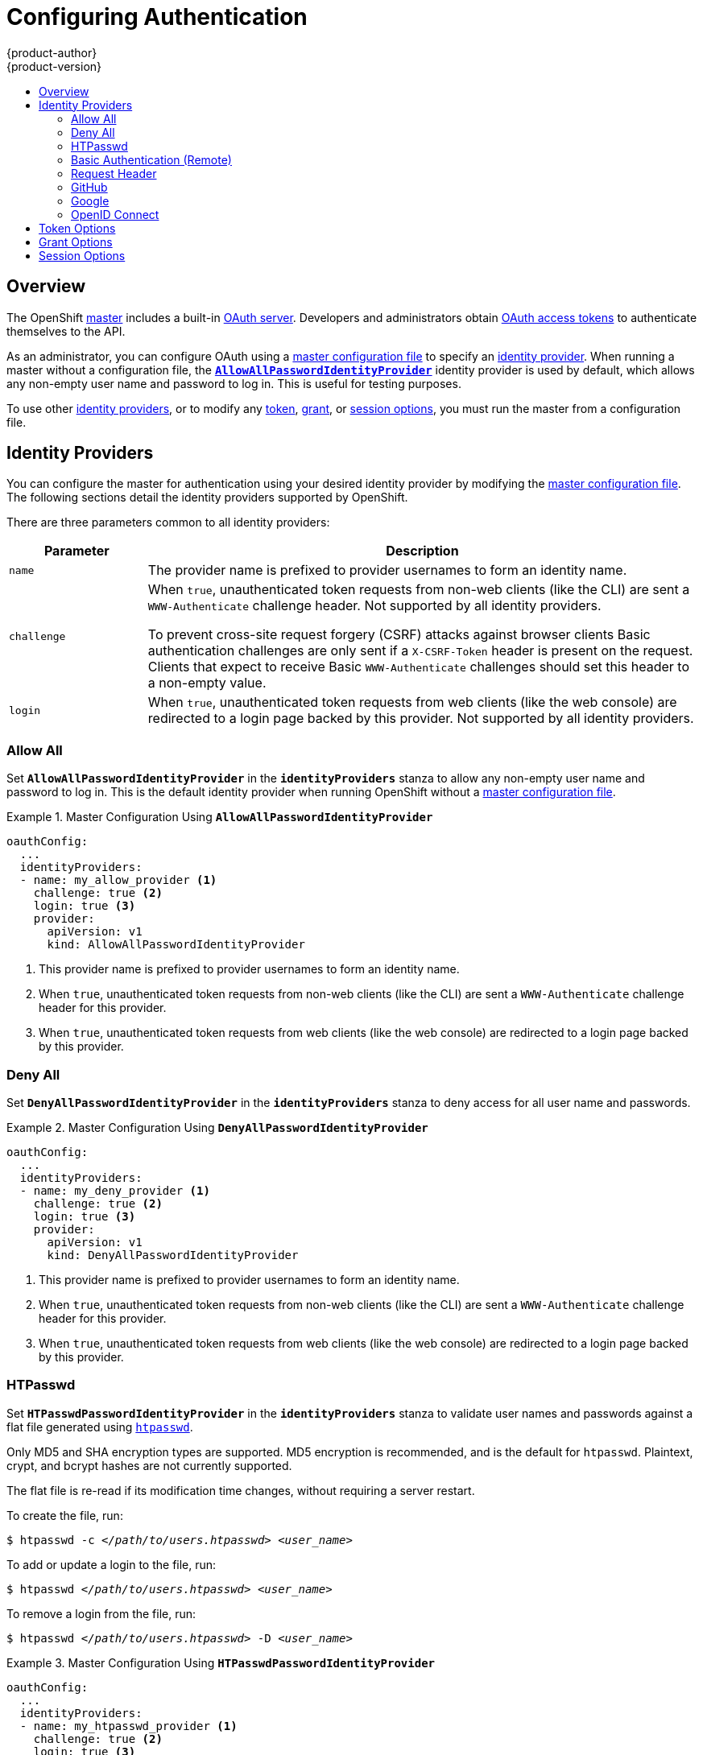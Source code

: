 = Configuring Authentication
{product-author}
{product-version}
:data-uri:
:icons:
:experimental:
:toc: macro
:toc-title:

toc::[]

== Overview
The OpenShift
link:../architecture/infrastructure_components/kubernetes_infrastructure.html#master[master]
includes a built-in
link:../architecture/additional_concepts/authentication.html#oauth[OAuth
server]. Developers and administrators obtain
link:../architecture/additional_concepts/authentication.html#api-authentication[OAuth
access tokens] to authenticate themselves to the API.

As an administrator, you can configure OAuth using a
link:master_node_configuration.html[master configuration file] to specify an
link:#identity-providers[identity provider]. When running a master without a
configuration file, the
link:#AllowAllPasswordIdentityProvider[`*AllowAllPasswordIdentityProvider*`]
identity provider is used by default, which allows any non-empty user name and
password to log in. This is useful for testing purposes.

To use other link:#identity-providers[identity providers], or to modify any
link:#token-options[token], link:#grant-options[grant], or
link:#session-options[session options], you must run the master from a
configuration file.

[[identity-providers]]

== Identity Providers
You can configure the master for authentication using your desired identity
provider by modifying the link:master_node_configuration.html[master
configuration file]. The following sections detail the identity providers
supported by OpenShift.

There are three parameters common to all identity providers:
[cols="2a,8a",options="header"]
|===
|Parameter     | Description
.^|`name`      | The provider name is prefixed to provider usernames to form an identity name.
.^|`challenge` | When `true`, unauthenticated token requests from non-web clients (like
the CLI) are sent a `WWW-Authenticate` challenge header. Not supported by all
identity providers.

To prevent cross-site request forgery (CSRF) attacks against browser clients
Basic authentication challenges are only sent if a `X-CSRF-Token` header is
present on the request. Clients that expect to receive Basic `WWW-Authenticate`
challenges should set this header to a non-empty value.

.^|`login`     | When `true`, unauthenticated token requests from web clients (like the web
console) are redirected to a login page backed by this provider. Not supported
by all identity providers.
|===

[[AllowAllPasswordIdentityProvider]]

=== Allow All
Set `*AllowAllPasswordIdentityProvider*` in the `*identityProviders*` stanza to
allow any non-empty user name and password to log in. This is the default
identity provider when running OpenShift without a
link:master_node_configuration.html[master configuration file].

.Master Configuration Using `*AllowAllPasswordIdentityProvider*`
====

----
oauthConfig:
  ...
  identityProviders:
  - name: my_allow_provider <1>
    challenge: true <2>
    login: true <3>
    provider:
      apiVersion: v1
      kind: AllowAllPasswordIdentityProvider
----
<1> This provider name is prefixed to provider usernames to form an identity name.
<2> When `true`, unauthenticated token requests from non-web clients (like
the CLI) are sent a `WWW-Authenticate` challenge header for this provider.
<3> When `true`, unauthenticated token requests from web clients (like the web
console) are redirected to a login page backed by this provider.
====

[[DenyAllPasswordIdentityProvider]]

=== Deny All
Set `*DenyAllPasswordIdentityProvider*` in the `*identityProviders*` stanza to deny
access for all user name and passwords.

.Master Configuration Using `*DenyAllPasswordIdentityProvider*`
====

----
oauthConfig:
  ...
  identityProviders:
  - name: my_deny_provider <1>
    challenge: true <2>
    login: true <3>
    provider:
      apiVersion: v1
      kind: DenyAllPasswordIdentityProvider
----
<1> This provider name is prefixed to provider usernames to form an identity name.
<2> When `true`, unauthenticated token requests from non-web clients (like the
CLI) are sent a `WWW-Authenticate` challenge header for this provider.
<3> When `true`, unauthenticated token requests from web clients (like the web
console) are redirected to a login page backed by this provider.
====

[[HTPasswdPasswordIdentityProvider]]

=== HTPasswd

Set `*HTPasswdPasswordIdentityProvider*` in the `*identityProviders*` stanza to
validate user names and passwords against a flat file generated using
http://httpd.apache.org/docs/2.4/programs/htpasswd.html[`htpasswd`].

Only MD5 and SHA encryption types are supported. MD5 encryption is recommended,
and is the default for `htpasswd`. Plaintext, crypt, and bcrypt hashes are not
currently supported.

The flat file is re-read if its modification time changes, without requiring a
server restart.

To create the file, run:

****
`$ htpasswd -c _</path/to/users.htpasswd>_ _<user_name>_`
****

To add or update a login to the file, run:

****
`$ htpasswd _</path/to/users.htpasswd>_ _<user_name>_`
****

To remove a login from the file, run:

****
`$ htpasswd _</path/to/users.htpasswd>_ -D _<user_name>_`
****

.Master Configuration Using `*HTPasswdPasswordIdentityProvider*`
====

----
oauthConfig:
  ...
  identityProviders:
  - name: my_htpasswd_provider <1>
    challenge: true <2>
    login: true <3>
    provider:
      apiVersion: v1
      kind: HTPasswdPasswordIdentityProvider
      file: /path/to/users.htpasswd <4>
----
<1> This provider name is prefixed to provider usernames to form an identity name.
<2> When `true`, unauthenticated token requests from non-web clients (like the
CLI) are sent a `WWW-Authenticate` challenge header for this provider.
<3> When `true`, unauthenticated token requests from web clients (like the web
console) are redirected to a login page backed by this provider.
<4> File generated using
http://httpd.apache.org/docs/2.4/programs/htpasswd.html[`htpasswd`].
====

[[BasicAuthPasswordIdentityProvider]]

=== Basic Authentication (Remote)

Set `*BasicAuthPasswordIdentityProvider*` in the `*identityProviders*` stanza to
validate user names and passwords against a remote server using a
server-to-server Basic authentication request. User names and passwords are
validated against a remote URL that is protected by Basic authentication and
returns JSON.

A `401` response indicates failed authentication.

A non-`200` status, or the presence of a non-empty "error" key, indicates an error:

----
{"error":"Error message"}
----

A `200` status with a `sub` (subject) key indicates success:

----
{"sub":"userid"} <1>
----
<1> The subject must be unique to the authenticated user and must not be able to be modified.

A successful response may optionally provide additional data, such as:

* A display name using the `name` key. For example:
+
----
{"sub":"userid", "name": "User Name", ...}
----
+
* An email address using the `email` key. For example:
+
----
{"sub":"userid", "email":"user@example.com", ...}
----
+
* A preferred user name using the `preferred_username` key. This is useful when the unique, unchangeable subject is a database key or UID, and a more human-readable name exists. This is used as a hint when provisioning the OpenShift user for the authenticated identity. For example:
+
----
{"sub":"014fbff9a07c", "preferred_username":"bob", ...}
----

.Master Configuration Using `*BasicAuthPasswordIdentityProvider*`
====

----
oauthConfig:
  ...
  identityProviders:
  - name: my_remote_basic_auth_provider <1>
    challenge: true <2>
    login: true <3>
    provider:
      apiVersion: v1
      kind: BasicAuthPasswordIdentityProvider
      url: https://www.example.com/remote-idp <4>
      ca: /path/to/ca.file <5>
      certFile: /path/to/client.crt <6>
      keyFile: /path/to/client.key <7>
----
<1> This provider name is prefixed to the returned user ID to form an identity
name.
<2> When `true`, unauthenticated token requests from non-web clients (like the
CLI) are sent a `WWW-Authenticate` challenge header for this provider.
<3> When `true`, unauthenticated token requests from web clients (like the web
console) are redirected to a login page backed by this provider.
<4> URL accepting credentials in Basic authentication headers.
<5> Optional: Certificate bundle to use to validate server certificates for the
configured URL.
<6> Optional: Client certificate to present when making requests to the
configured URL.
<7> Key for the client certificate. Required if `*certFile*` is specified.
====

[[RequestHeaderIdentityProvider]]

=== Request Header

Set `*RequestHeaderIdentityProvider*` in the `*identityProviders*` stanza to
identify users from request header values, such as `X-Remote-User`. It is
typically used in combination with an authenticating proxy, which sets the
request header value.  This is similar to how
link:https://access.redhat.com/documentation/en-US/OpenShift_Enterprise/2/html/Deployment_Guide/Configuring_OpenShift_Enterprise_Authentication.html[the
remote user plugin] allowed admins to provider Kerberos, LDAP and many other
forms of Enterprise authentication.


.Master Configuration Using `*RequestHeaderIdentityProvider*`
====

----
oauthConfig:
  ...
  identityProviders:
  - name: my_request_header_provider <1>
    challenge: false <2>
    login: false <3>
    provider:
      apiVersion: v1
      kind: RequestHeaderIdentityProvider
      clientCA: /path/to/client-ca.file <4>
      headers: <5>
      - X-Remote-User
      - SSO-User
----
<1> This provider name is prefixed to the user name in the request header to
form an identity name.
<2> `*RequestHeaderIdentityProvider*` cannot be used to send `WWW-Authenticate`
challenges.
<3> `*RequestHeaderIdentityProvider*` cannot be used to back a login page.
<4> Optional: PEM-encoded certificate bundle. If set, a valid client certificate
must be presented and validated against the certificate authorities in the
specified file before the request headers are checked for user names.
<5> Header names to check, in order, for user names. The first header containing
a value is used as the user name. Required, case-insensitive.
====

.Apache Authentication Using `*RequestHeaderIdentityProvider*`
====

This example configures an authentication proxy on the same host as the master.
Apache is not strictly required and this can serve as a reference configuration
for other proxies. Having the proxy and master on the same host is merely a
convenience and may not be suitable for your environment. For example, if you
were already running the router on the master, then port 443 would not be
available.

----
# yum install -y httpd mod_ssl <1>

# oadm create-signer-cert \
  --cert='/etc/openshift/master/proxyca.crt' \//<2>
  --key='/etc/openshift/master/proxyca.key' \
  --name='openshift-proxy-signer@1432232228' \
  --serial='/etc/openshift/master/proxyca.serial.txt'

# oadm create-api-client-config \
  --certificate-authority='/etc/openshift/master/proxyca.crt' \
  --client-dir='/etc/openshift/master/proxy' \
  --signer-cert='/etc/openshift/master/proxyca.crt' \
  --signer-key='/etc/openshift/master/proxyca.key' \
  --signer-serial='/etc/openshift/master/proxyca.serial.txt' \
  --user='system:proxy' <4>

# pushd /etc/openshift/master
# cp master.server.crt /etc/pki/tls/certs/localhost.crt <5>
# cp master.server.key /etc/pki/tls/private/localhost.key
# cp ca.crt /etc/pki/CA/certs/ca.crt
# cat proxy/system\:proxy.crt \
  proxy/system\:proxy.key > \
  /etc/pki/tls/certs/authproxy.pem
# popd
----

<1> Install the prerequisites.
<2> Generate a CA for validating requests that submit the trusted header. This
CA should be used as the file name for `clientCA` in the
link:#requestheader-master-ca-config[master's identity provider configuration].
<3> Generate a client certificate for the proxy. This can be done using any
x509 certificate tooling. For convenience, the `oadm` tool can be used.
<4> The user name can be anything, however it's useful to give it a descriptive
name since it will appear in logs.
<5> When running the authentication proxy on a different hostname than the
master, it is important to generate a certificate that matches the host name
instead of using the default master certificate as shown above. The value for
`masterPublicURL` in the *_/etc/openshift/master/master-config.yaml_* file must
be included in the `X509v3 Subject Alternative Name` in the certificate that is
specified for `SSLCertificateFile`. If a new certificate needs to be created,
the `oadm create-server-cert` command can be used.

*Apache Configuration*

Unlike OpenShift Enterprise version 2, this proxy does not need to reside on the
same host as the master. It uses a client certificate to connect to the master,
which is configured to trust the `X-Remote-User` header.

----
# Nothing needs to be served over HTTP.  This virtual host simply redirects to
# HTTPS.
<VirtualHost *:80>
  DocumentRoot /var/www/html
  RewriteEngine              On
  RewriteRule     ^(.*)$     https://%{HTTP_HOST}$1 [R,L]
</VirtualHost>

<VirtualHost *:443>
  ServerName ose3-master.example.com
  DocumentRoot /var/www/html
  SSLEngine on
  SSLCertificateFile /etc/pki/tls/certs/localhost.crt
  SSLCertificateKeyFile /etc/pki/tls/private/localhost.key
  SSLCACertificateFile /etc/pki/CA/certs/ca.crt

  SSLProxyEngine on
  SSLProxyCACertificateFile /etc/pki/CA/certs/ca.crt
  SSLProxyMachineCertificateFile /etc/pki/tls/certs/authproxy.pem

  # Needed for efficient log watching
  SetEnv proxy-sendchunked 1

  # The value here will be important to tune for your performance needs.  At
  # some point Apache has to clean up stale connections.  The proxy is unable
  # to differenciate stale connections with say 'oc log -f' on a pod that
  # simply isn't outputing anything.  There are likely many other ProxyPass
  # settings that will need to be adjusted for Production workloads.
  ProxyTimeout 60

  # Insert your backend server name/ip here.
  ProxyPass / https://ose3-master.example.com:8443/
  ProxyPassReverse / https://ose3-master.example.com:8443/

  # Requests should be able to access /oauth/token/request and
  # /oauth/token/display without authentication.  In the case of
  # /outh/token/display OpenShift will check one of the
  # ORIGIN_AUTH_REQUEST_HANDLERS to see if the request is authenticated.
  # Technically it would require authentication for /oauth/token/display simply
  # by modifying these two ProxyMatch stanzas.
  <ProxyMatch /oauth/token/.*>
    Allow from all
  </ProxyMatch>

  # /oauth/authorize and /oauth/approve should be protected by Apache.
  <ProxyMatch /oauth/a.*>
    AuthUserFile /etc/openshift/htpasswd
    AuthType basic

    # For ldap:
    # AuthBasicProvider ldap
    # AuthLDAPURL "ldap://ldap.example.com:389/ou=People,dc=my-domain,dc=com?uid?sub?(objectClass=*)"

    # For Kerberos remove "AuthType basic" and insert the following:
    # AuthType Kerberos
    # KrbMethodNegotiate on
    # KrbMethodK5Passwd off
    # KrbServiceName Any
    # KrbAuthRealms EXAMPLE.COM
    # Krb5Keytab /path/to/keytab
    # KrbSaveCredentials off

    AuthName openshift
    Require valid-user
    RequestHeader set X-Remote-User %{REMOTE_USER}s
  </ProxyMatch>

  # All other requests should use Bearer tokens.  These can only be verified by
  # OpenShift so we need to let these requests pass through.
  <Proxy *>
    SetEnvIfNoCase Authorization Bearer passthrough
    Allow from env=passthrough

    Order Deny,Allow
    Deny from all
    Satisfy any
  </Proxy>
</VirtualHost>

RequestHeader unset X-Remote-User
----

At this point, you can create the users in the system Apache is using to store
accounts information. In this example, file-backed authentication is used:

----
# yum -y install httpd-tools
# touch /etc/openshift/htpasswd
# htpasswd -c /etc/openshift/htpasswd <user_name>
----

*Master Configuration*

In the *_/etc/openshift/master/master-config.yaml_* file, all instances of
`masterPublicURL` and `assetPublicURL` need to match the host name and port for
the Apache VirtualHost:

----
    masterPublicURL: https://ose3-master.example.com:443
    assetPublicURL: https://ose3-master.example.com:443/console/
    publicURL: https://ose3-master.example.com:443/console/
----

[[requestheader-master-ca-config]]The `*identityProviders*` stanza in the
*_/etc/openshift/master/master-config.yaml_* file needs to be updated as well:

----
  identityProviders:
  - name: requestheader
    challenge: false
    login: false
    provider:
      apiVersion: v1
      kind: RequestHeaderIdentityProvider
      clientCA: /etc/openshift/master/proxyca.crt
      headers:
      - X-Remote-User
----

Now restart everything:

----
# systemctl restart httpd
# systemctl restart openshift-master
----

*Verification*

Test by bypassing the proxy. You should be able to request a token if you supply
the correct client certificate and header:

----
# curl -L -k -H "X-Remote-User: joe" \
  --cert /etc/pki/tls/certs/authproxy.pem \
  https://ose3-master.example.com:8443/oauth/token/request
----

If you do not supply the client certificate, the request should be denied:

----
# curl -L -k -H "X-Remote-User: joe" \
  https://ose3-master.example.com:8443/oauth/token/request
----

*Handling Logouts from the Web Console*

The link:../architecture/infrastructure_components/web_console.html[web
console] manages its own sessions. When a user authenticates to Apache, in this
case there is another session at play. By default if the user clicks the logout
link from the web console, it only clears out the session cookie and delete the
token. However, Apache still thinks the user is logged in and immediately
triggers another log in.

To handle this case, the web console's Asset Server has a setting that allows
admins to specify a logout URL:

----
assetConfig:
  logoutURL: "https://ose3-master.example.com/logout"
----

This page could be another `<Location>` in Apache that loads a static page for
clearing the form of authentication that is in use. This is especially useful
when using `mod_auth_form` in Apache 2.4. Basic Authentication logouts can be
challenging to support across all browsers, so it may simply be useful to
redirect to a page instructing the user to clear their authentication cache or
perhaps run `kdestroy` in the case of Kerberos.

====

[[GitHub]]

=== GitHub

Set `*GitHubIdentityProvider*` in the `*identityProviders*` stanza to use
https://github.com/[GitHub] as an identity provider, using the
https://developer.github.com/v3/oauth/[OAuth integration].

NOTE: Using GitHub as an identity provider requires users to get a token using `_<master>_/oauth/token/request` to use with command-line tools.

.Master Configuration Using `*GitHubIdentityProvider*`
====

----
oauthConfig:
  ...
  identityProviders:
  - name: github <1>
    challenge: false <2>
    login: true <3>
    provider:
      apiVersion: v1
      kind: GitHubIdentityProvider
      clientID: ... <4>
      clientSecret: ... <5>
----
<1> This provider name is prefixed to the GitHub numeric user ID to form an
identity name. It is also used to build the callback URL.
<2> `*GitHubIdentityProvider*` cannot be used to send `WWW-Authenticate`
challenges.
<3> When `true`, unauthenticated token requests from web clients (like the web
console) are redirected to GitHub to log in.
<4> The client ID of a
link:https://github.com/settings/applications/new[registered GitHub OAuth
application]. The application must be configured with a callback URL of
`_<master>_/oauth2callback/_<identityProviderName>_`.
<5> The client secret issued by GitHub.
====

[[Google]]

=== Google

Set `*GoogleIdentityProvider*` in the `*identityProviders*` stanza to use Google as
an identity provider, using
https://developers.google.com/identity/protocols/OpenIDConnect[Google's OpenID
Connect integration].

NOTE: Using Google as an identity provider requires users to get a token using
`_<master>_/oauth/token/request` to use with command-line tools.

.Master Configuration Using `*GoogleIdentityProvider*`
====

----
oauthConfig:
  ...
  identityProviders:
  - name: google <1>
    challenge: false <2>
    login: true <3>
    provider:
      apiVersion: v1
      kind: GoogleIdentityProvider
      clientID: ... <4>
      clientSecret: ... <5>
      hostedDomain: "" <6>
----
<1> This provider name is prefixed to the Google numeric user ID to form an
identity name. It is also used to build the redirect URL.
<2> `*GoogleIdentityProvider*` cannot be used to send `WWW-Authenticate`
challenges.
<3> When `true`, unauthenticated token requests from web clients (like the web
console) are redirected to Google to log in.
<4> The client ID of a link:https://console.developers.google.com/[registered
Google project]. The project must be configured with a redirect URI of
`_<master>_/oauth2callback/_<identityProviderName>_`.
<5> The client secret issued by Google.
<6> Optional
link:https://developers.google.com/identity/protocols/OpenIDConnect#hd-param[hosted
domain] to restrict sign-in accounts to. If empty, any Google account is allowed
to authenticate.
====

[[OpenID]]

=== OpenID Connect

Set `*OpenIDIdentityProvider*` in the `*identityProviders*` stanza to integrate with
an OpenID Connect identity provider using an
link:http://openid.net/specs/openid-connect-core-1_0.html#CodeFlowAuth[Authorization Code Flow].

NOTE: *ID Token* and *UserInfo* decryptions are not supported.

By default, the `*openid*` scope is requested. If required, extra scopes can be
specified in the `*extraScopes*` field.

Claims are read from the JWT `id_token` returned from the OpenID identity
provider and, if specified, from the JSON returned by the `*UserInfo*` URL.

At least one claim must be configured to use as the user's identity. The
link:http://openid.net/specs/openid-connect-core-1_0.html#StandardClaims[standard
identity claim] is `sub`.

You can also indicate which claims to use as the user's preferred user name,
display name, and email address. If multiple claims are specified, the first one
with a non-empty value is used. The
link:http://openid.net/specs/openid-connect-core-1_0.html#StandardClaims[standard
claims] are:

[horizontal]
`sub`:: The user identity.
`preferred_username`:: The preferred user name when provisioning a user.
`email`:: Email address.
`name`:: Display name.

NOTE: Using an OpenID Connect identity provider requires users to get a token using `_<master>_/oauth/token/request` to use with command-line tools.

.Standard Master Configuration Using `*OpenIDIdentityProvider*`
====

----
oauthConfig:
  ...
  identityProviders:
  - name: my_openid_connect <1>
    challenge: false <2>
    login: true <3>
    provider:
      apiVersion: v1
      kind: OpenIDIdentityProvider
      clientID: ... <4>
      clientSecret: ... <5>
      claims:
        id:
        - sub <6>
        preferredUsername:
        - preferred_username
        name:
        - name
        email:
        - email
      urls:
        authorize: https://myidp.example.com/oauth2/authorize <7>
        token: https://myidp.example.com/oauth2/token <8>
----
<1> This provider name is prefixed to the value of the identity claim to form an
identity name. It is also used to build the redirect URL.
<2> `*OpenIDIdentityProvider*` cannot be used to send `WWW-Authenticate`
challenges.
<3> When `true`, unauthenticated token requests from web clients (like the web
console) are redirected to the authorize URL to log in.
<4> The client ID of a client registered with the OpenID provider. The client
must be allowed to redirect to
`_<master>_/oauth2callback/_<identityProviderName>_`.
<5> The client secret.
<6> Use the value of the `sub` claim in the returned `id_token` as the user's
identity.
<7>
link:http://openid.net/specs/openid-connect-core-1_0.html#AuthorizationEndpoint[Authorization
Endpoint] described in the OpenID spec. Must use `https`.
<8>
link:http://openid.net/specs/openid-connect-core-1_0.html#TokenEndpoint[Token
Endpoint] described in the OpenID spec. Must use `https`.
====

A custom certificate bundle, extra scopes, extra authorization request
parameters, and `*userInfo*` URL can also be specified:

.Full Master Configuration Using `*OpenIDIdentityProvider*`
====

----
oauthConfig:
  ...
  identityProviders:
  - name: my_openid_connect
    challenge: false
    login: true
    provider:
      apiVersion: v1
      kind: OpenIDIdentityProvider
      clientID: ...
      clientSecret: ...
      ca: my-openid-ca-bundle.crt <1>
      extraScopes: <2>
      - email
      - profile
      extraAuthorizeParameters: <3>
        include_granted_scopes: "true"
      claims:
        id: <4>
        - custom_id_claim
        - sub
        preferredUsername: <5>
        - preferred_username
        - email
        name: <6>
        - nickname
        - given_name
        - name
        email: <7>
        - custom_email_claim
        - email
      urls:
        authorize: https://myidp.example.com/oauth2/authorize
        token: https://myidp.example.com/oauth2/token
        userInfo: https://myidp.example.com/oauth2/userinfo <8>
----
<1> Certificate bundle to use to validate server certificates for the configured
URLs. If empty, system trusted roots are used.
<2> Optional list of scopes to request, in addition to the `openid` scope,
during the authorization token request.
<3> Optional map of extra parameters to add to the authorization token request.
<4> List of claims to use as the identity. First non-empty claim is used. At
least one claim is required. If none of the listed claims have a value,
authentication fails.
<5> List of claims to use as the preferred user name when provisioning a user
for this identity. First non-empty claim is used.
<6> List of claims to use as the display name. First non-empty claim is used.
<7> List of claims to use as the email address. First non-empty claim is used.
<8> link:http://openid.net/specs/openid-connect-core-1_0.html#UserInfo[UserInfo
Endpoint] described in the OpenID spec. Must use `https`.
====

[[token-options]]

== Token Options

The OAuth server generates two kinds of tokens:

[horizontal]
Access tokens:: Longer-lived tokens that grant access to the API.
Authorize codes:: Short-lived tokens whose only use is to be exchanged for
an access token.

Use the `*tokenConfig*` stanza to set token options:

.Master Configuration Token Options
====

----
oauthConfig:
  ...
  tokenConfig:
    accessTokenMaxAgeSeconds: 86400 <1>
    authorizeTokenMaxAgeSeconds: 300 <2>
----
<1> Set `*accessTokenMaxAgeSeconds*` to control the lifetime of access tokens.
The default lifetime is 24 hours.
<2> Set `*authorizeTokenMaxAgeSeconds*` to control the lifetime of authorize
codes. The default lifetime is five minutes.
====

[[grant-options]]

== Grant Options

To configure how the OAuth server responds to token requests for a client the
user has not previously granted permission, set the `*method*` value in the
`*grantConfig*` stanza. Valid values for `*method*` are:

[horizontal]
`auto`:: Auto-approve the grant and retry the request.
`prompt`:: Prompt the user to approve or deny the grant.
`deny`:: Auto-deny the grant and return a failure error to the client.

.Master Configuration Grant Options
====

----
oauthConfig:
  ...
  grantConfig:
    method: auto
----
====

[[session-options]]

== Session Options

The OAuth server uses a signed and encrypted cookie-based session during login
and redirect flows.

Use the `*sessionConfig*` stanza to set session options:

.Master Configuration Session Options
====

----
oauthConfig:
  ...
  sessionConfig:
    sessionMaxAgeSeconds: 300 <1>
    sessionName: ssn <2>
    sessionSecretsFile: "..." <3>
----
<1> Controls the maximum age of a session; sessions auto-expire once a token request is complete. If link:#grant-options[auto-grant] is not enabled, sessions must last as long as the user is expected to take to approve or reject a client authorization request.
<2> Name of the cookie used to store the session.
<3> File name containing serialized `*SessionSecrets*` object. If empty, a random signing and encryption secret is generated at each server start.
====

If no `*sessionSecretsFile*` is specified, a random signing and encryption
secret is generated at each start of the master server. This means that any
logins in progress will have their sessions invalidated if the master is
restarted. It also means that if multiple masters are configured, they will not
be able to decode sessions generated by one of the other masters.

To specify the signing and encryption secret to use, specify a
`*sessionSecretsFile*`. This allows you separate secret values from the
configuration file and keep the configuration file distributable, for example
for debugging purposes.

Multiple secrets can be specified in the `*sessionSecretsFile*` to enable
rotation. New sessions are signed and encrypted using the first secret in the
list. Existing sessions are decrypted and authenticated by each secret until one
succeeds.

.Session Secret Configuration:
====

----
apiVersion: v1
kind: SessionSecrets
secrets: <1>
- authentication: "..." <2>
  encryption: "..." <3>
- authentication: "..."
  encryption: "..."
...
----
<1> List of secrets used to authenticate and encrypt cookie sessions. At least one secret must be specified. Each secret must set an authentication and encryption secret.
<2> Signing secret, used to authenticate sessions using HMAC. Recommended to use a secret with 32 or 64 bytes.
<3> Encrypting secret, used to encrypt sessions. Must be 16, 24, or 32 characters long, to select AES-128, AES-192, or AES-256.
====
